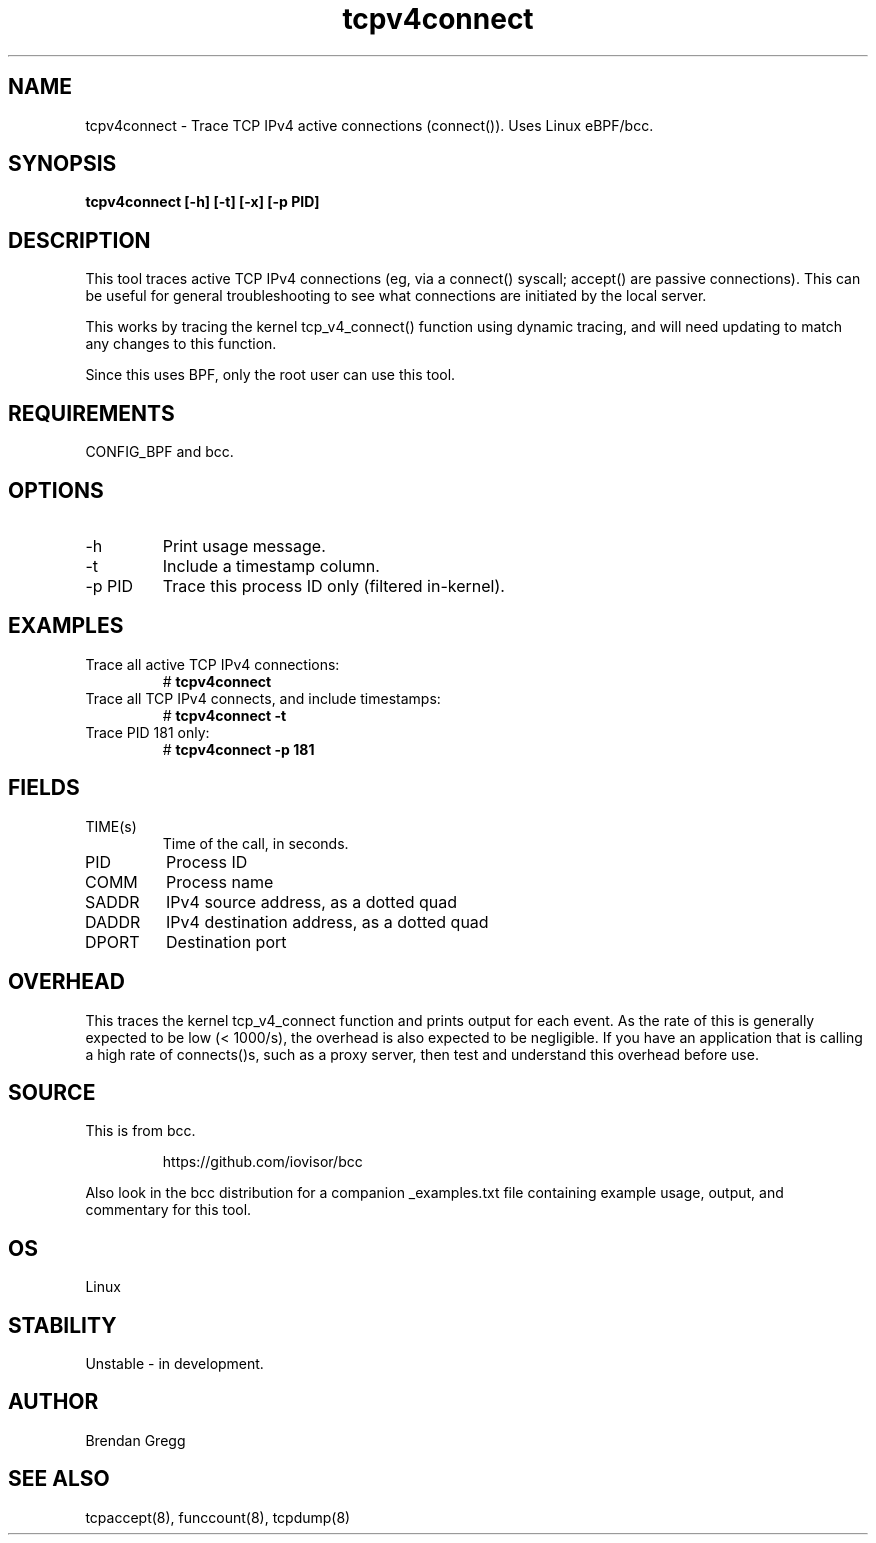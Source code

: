 .TH tcpv4connect 8  "2015-08-25" "USER COMMANDS"
.SH NAME
tcpv4connect \- Trace TCP IPv4 active connections (connect()). Uses Linux eBPF/bcc.
.SH SYNOPSIS
.B tcpv4connect [\-h] [\-t] [\-x] [\-p PID]
.SH DESCRIPTION
This tool traces active TCP IPv4 connections (eg, via a connect() syscall;
accept() are passive connections). This can be useful for general
troubleshooting to see what connections are initiated by the local server.

This works by tracing the kernel tcp_v4_connect() function using dynamic
tracing, and will need updating to match any changes to this function.

Since this uses BPF, only the root user can use this tool.
.SH REQUIREMENTS
CONFIG_BPF and bcc.
.SH OPTIONS
.TP
\-h
Print usage message.
.TP
\-t
Include a timestamp column.
.TP
\-p PID
Trace this process ID only (filtered in-kernel).
.SH EXAMPLES
.TP
Trace all active TCP IPv4 connections:
#
.B tcpv4connect
.TP
Trace all TCP IPv4 connects, and include timestamps:
#
.B tcpv4connect \-t
.TP
Trace PID 181 only:
#
.B tcpv4connect \-p 181
.SH FIELDS
.TP
TIME(s)
Time of the call, in seconds.
.TP
PID
Process ID
.TP
COMM
Process name
.TP
SADDR
IPv4 source address, as a dotted quad
.TP
DADDR
IPv4 destination address, as a dotted quad
.TP
DPORT
Destination port
.SH OVERHEAD
This traces the kernel tcp_v4_connect function and prints output for each event.
As the rate of this is generally expected to be low (< 1000/s), the overhead is
also expected to be negligible. If you have an application that is calling a high
rate of connects()s, such as a proxy server, then test and understand this
overhead before use.
.SH SOURCE
This is from bcc.
.IP
https://github.com/iovisor/bcc
.PP
Also look in the bcc distribution for a companion _examples.txt file containing
example usage, output, and commentary for this tool.
.SH OS
Linux
.SH STABILITY
Unstable - in development.
.SH AUTHOR
Brendan Gregg
.SH SEE ALSO
tcpaccept(8), funccount(8), tcpdump(8)
